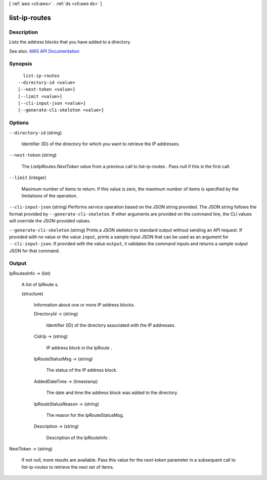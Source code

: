 [ :ref:`aws <cli:aws>` . :ref:`ds <cli:aws ds>` ]

.. _cli:aws ds list-ip-routes:


**************
list-ip-routes
**************



===========
Description
===========



Lists the address blocks that you have added to a directory.



See also: `AWS API Documentation <https://docs.aws.amazon.com/goto/WebAPI/ds-2015-04-16/ListIpRoutes>`_


========
Synopsis
========

::

    list-ip-routes
  --directory-id <value>
  [--next-token <value>]
  [--limit <value>]
  [--cli-input-json <value>]
  [--generate-cli-skeleton <value>]




=======
Options
=======

``--directory-id`` (string)


  Identifier (ID) of the directory for which you want to retrieve the IP addresses.

  

``--next-token`` (string)


  The *ListIpRoutes.NextToken* value from a previous call to  list-ip-routes . Pass null if this is the first call.

  

``--limit`` (integer)


  Maximum number of items to return. If this value is zero, the maximum number of items is specified by the limitations of the operation.

  

``--cli-input-json`` (string)
Performs service operation based on the JSON string provided. The JSON string follows the format provided by ``--generate-cli-skeleton``. If other arguments are provided on the command line, the CLI values will override the JSON-provided values.

``--generate-cli-skeleton`` (string)
Prints a JSON skeleton to standard output without sending an API request. If provided with no value or the value ``input``, prints a sample input JSON that can be used as an argument for ``--cli-input-json``. If provided with the value ``output``, it validates the command inputs and returns a sample output JSON for that command.



======
Output
======

IpRoutesInfo -> (list)

  

  A list of  IpRoute s.

  

  (structure)

    

    Information about one or more IP address blocks.

    

    DirectoryId -> (string)

      

      Identifier (ID) of the directory associated with the IP addresses.

      

      

    CidrIp -> (string)

      

      IP address block in the  IpRoute .

      

      

    IpRouteStatusMsg -> (string)

      

      The status of the IP address block.

      

      

    AddedDateTime -> (timestamp)

      

      The date and time the address block was added to the directory.

      

      

    IpRouteStatusReason -> (string)

      

      The reason for the IpRouteStatusMsg.

      

      

    Description -> (string)

      

      Description of the  IpRouteInfo .

      

      

    

  

NextToken -> (string)

  

  If not null, more results are available. Pass this value for the *next-token* parameter in a subsequent call to  list-ip-routes to retrieve the next set of items.

  

  

